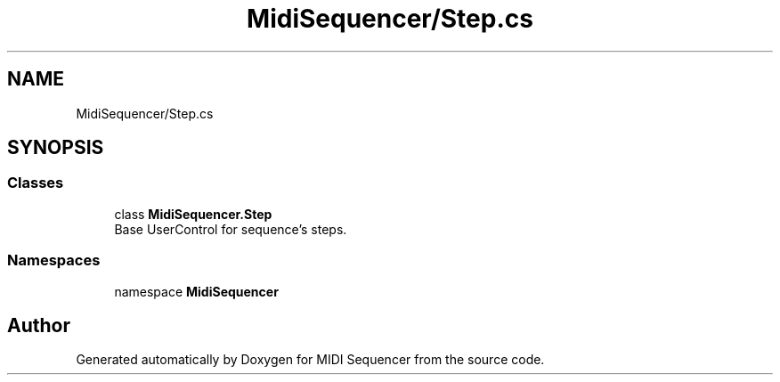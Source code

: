 .TH "MidiSequencer/Step.cs" 3 "Wed Jun 10 2020" "MIDI Sequencer" \" -*- nroff -*-
.ad l
.nh
.SH NAME
MidiSequencer/Step.cs
.SH SYNOPSIS
.br
.PP
.SS "Classes"

.in +1c
.ti -1c
.RI "class \fBMidiSequencer\&.Step\fP"
.br
.RI "Base UserControl for sequence's steps\&. "
.in -1c
.SS "Namespaces"

.in +1c
.ti -1c
.RI "namespace \fBMidiSequencer\fP"
.br
.in -1c
.SH "Author"
.PP 
Generated automatically by Doxygen for MIDI Sequencer from the source code\&.
